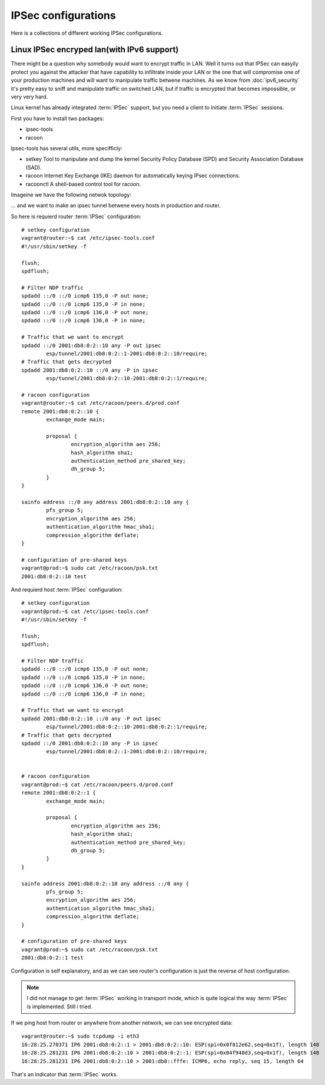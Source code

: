 ====================
IPSec configurations
====================

Here is a collections of different working IPSec configurations.

.. todo::

    * Add description how IPSec works

-------------------------------------------
Linux IPSec encryped lan(with IPv6 support)
-------------------------------------------

There might be a question why somebody would want to encrypt traffic in LAN.
Well it turns out that IPSec can easyily protect you against the attacker that
have capability to infiltrate inside your LAN or the one that will compromise
one of your production machines and will want to manipulate traffic betwene
machines. As we know from :doc:`ipv6_security` it's pretty easy to sniff and 
manipulate traffic on switched LAN, but if traffic is encrypted that becomes
impossible, or very very hard.

Linux kernel has already integrated :term:`IPSec` support, but you need a client
to initiate :term:`IPSec` sessions.

First you have to install two packages:

* ipsec-tools

* racoon

Ipsec-tools has several utils, more specifficly:

* setkey 
  Tool to manipulate and dump the kernel Security Policy Database (SPD) and 
  Security Association Database (SAD).

* racoon
  Internet Key Exchange (IKE) daemon for automatically keying IPsec connections.

* racoonctl
  A shell-based control tool for racoon.

Imageine we have the following netwok topology:

... and we want to make an ipsec tunnel betwene every hosts in production and
router.

So here is requierd router :term:`IPSec` configuration::

    # setkey configuration
    vagrant@router:~$ cat /etc/ipsec-tools.conf 
    #!/usr/sbin/setkey -f

    flush;
    spdflush;

    # Filter NDP traffic
    spdadd ::/0 ::/0 icmp6 135,0 -P out none;
    spdadd ::/0 ::/0 icmp6 135,0 -P in none;
    spdadd ::/0 ::/0 icmp6 136,0 -P out none;
    spdadd ::/0 ::/0 icmp6 136,0 -P in none;

    # Traffic that we want to encrypt
    spdadd ::/0 2001:db8:0:2::10 any -P out ipsec
            esp/tunnel/2001:db8:0:2::1-2001:db8:0:2::10/require;
    # Traffic that gets decrypted
    spdadd 2001:db8:0:2::10 ::/0 any -P in ipsec
            esp/tunnel/2001:db8:0:2::10-2001:db8:0:2::1/require;

    # racoon configuration
    vagrant@router:~$ cat /etc/racoon/peers.d/prod.conf 
    remote 2001:db8:0:2::10 {
            exchange_mode main;

            proposal {
                    encryption_algorithm aes 256;
                    hash_algorithm sha1;
                    authentication_method pre_shared_key;
                    dh_group 5;
            }
    }

    sainfo address ::/0 any address 2001:db8:0:2::10 any {
            pfs_group 5;
            encryption_algorithm aes 256;
            authentication_algorithm hmac_sha1;
            compression_algorithm deflate;
    }

    # configuration of pre-shared keys
    vagrant@prod:~$ sudo cat /etc/racoon/psk.txt 
    2001:db8:0:2::10 test

And requierd host :term:`IPSec` configuration::

    # setkey configuration
    vagrant@prod:~$ cat /etc/ipsec-tools.conf 
    #!/usr/sbin/setkey -f

    flush;
    spdflush;

    # Filter NDP traffic
    spdadd ::/0 ::/0 icmp6 135,0 -P out none;
    spdadd ::/0 ::/0 icmp6 135,0 -P in none;
    spdadd ::/0 ::/0 icmp6 136,0 -P out none;
    spdadd ::/0 ::/0 icmp6 136,0 -P in none;

    # Traffic that we want to encrypt
    spdadd 2001:db8:0:2::10 ::/0 any -P out ipsec
            esp/tunnel/2001:db8:0:2::10-2001:db8:0:2::1/require;
    # Traffic that gets decrypted
    spdadd ::/0 2001:db8:0:2::10 any -P in ipsec
            esp/tunnel/2001:db8:0:2::1-2001:db8:0:2::10/require;

    
    # racoon configuration
    vagrant@prod:~$ cat /etc/racoon/peers.d/prod.conf
    remote 2001:db8:0:2::1 {
            exchange_mode main;

            proposal {
                    encryption_algorithm aes 256;
                    hash_algorithm sha1;
                    authentication_method pre_shared_key;
                    dh_group 5;
            }
    }

    sainfo address 2001:db8:0:2::10 any address ::/0 any {
            pfs_group 5;
            encryption_algorithm aes 256;
            authentication_algorithm hmac_sha1;
            compression_algorithm deflate;
    }

    # configuration of pre-shared keys
    vagrant@prod:~$ sudo cat /etc/racoon/psk.txt 
    2001:db8:0:2::1 test

Configuration is self explanatory, and as we can see router's configuration is
just the reverse of host configuration.

.. note::

    I did not manage to get :term:`IPSec` working in transport mode, which is quite
    logical the way :term:`IPSec` is implemented. Still i tried.

If we ping host from router or anywhere from another network, we can see encrypted
data::

    vagrant@router:~$ sudo tcpdump -i eth3    
    16:28:25.270371 IP6 2001:db8:0:2::1 > 2001:db8:0:2::10: ESP(spi=0x0f812e62,seq=0x1f), length 148
    16:28:25.281231 IP6 2001:db8:0:2::10 > 2001:db8:0:2::1: ESP(spi=0x04f948d3,seq=0x1f), length 148
    16:28:25.281231 IP6 2001:db8:0:2::10 > 2001:db8::fffe: ICMP6, echo reply, seq 15, length 64

That's an indicator that :term:`IPSec` works.

.. todo::

    * Add ipv4 configuration
